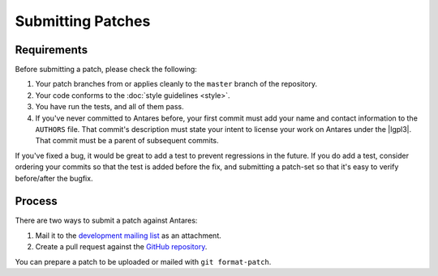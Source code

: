Submitting Patches
==================

Requirements
------------

Before submitting a patch, please check the following:

1.  Your patch branches from or applies cleanly to the ``master``
    branch of the repository.
2.  Your code conforms to the :doc:`style guidelines <style>`.
3.  You have run the tests, and all of them pass.
4.  If you've never committed to Antares before, your first commit must
    add your name and contact information to the ``AUTHORS`` file.  That
    commit's description must state your intent to license your work on
    Antares under the |lgpl3|.  That commit must be a parent of
    subsequent commits.

If you've fixed a bug, it would be great to add a test to prevent
regressions in the future.  If you do add a test, consider ordering your
commits so that the test is added before the fix, and submitting a
patch-set so that it's easy to verify before/after the bugfix.

Process
-------

There are two ways to submit a patch against Antares:

1.  Mail it to the `development mailing list`_ as an attachment.
2.  Create a pull request against the `GitHub repository`_.

You can prepare a patch to be uploaded or mailed with ``git
format-patch``.

..  _issue tracker: https://github.com/arescentral/antares/issues
..  _development mailing list: https://groups.google.com/a/arescentral.org/group/antares-dev
..  _github repository: https://github.com/arescentral/antares

..  -*- tab-width: 4; fill-column: 72 -*-
